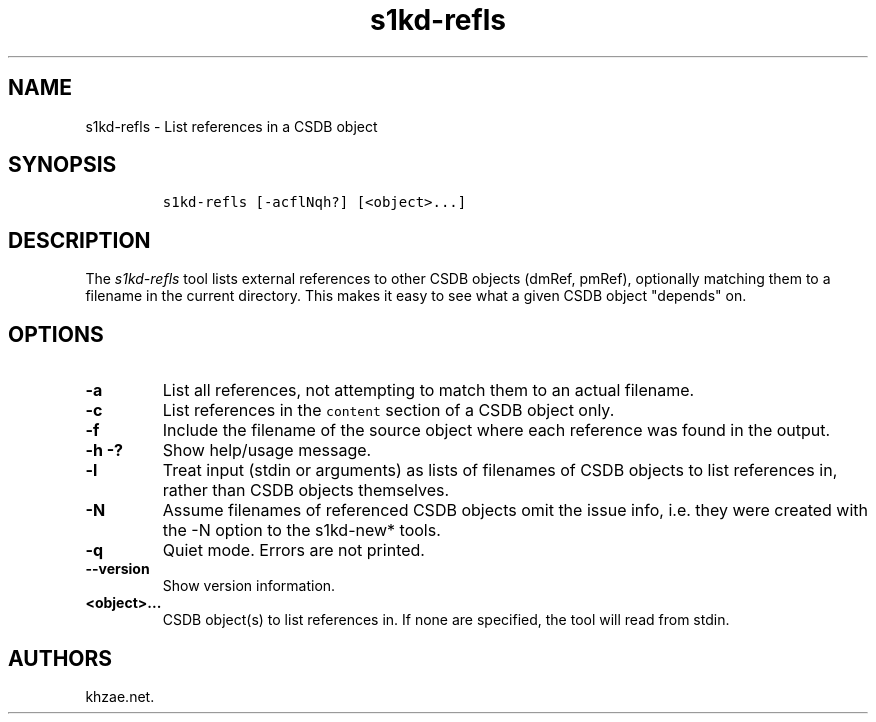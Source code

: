 .\" Automatically generated by Pandoc 1.19.2.1
.\"
.TH "s1kd\-refls" "1" "2018\-06\-30" "" "s1kd\-tools"
.hy
.SH NAME
.PP
s1kd\-refls \- List references in a CSDB object
.SH SYNOPSIS
.IP
.nf
\f[C]
s1kd\-refls\ [\-acflNqh?]\ [<object>...]
\f[]
.fi
.SH DESCRIPTION
.PP
The \f[I]s1kd\-refls\f[] tool lists external references to other CSDB
objects (dmRef, pmRef), optionally matching them to a filename in the
current directory.
This makes it easy to see what a given CSDB object "depends" on.
.SH OPTIONS
.TP
.B \-a
List all references, not attempting to match them to an actual filename.
.RS
.RE
.TP
.B \-c
List references in the \f[C]content\f[] section of a CSDB object only.
.RS
.RE
.TP
.B \-f
Include the filename of the source object where each reference was found
in the output.
.RS
.RE
.TP
.B \-h \-?
Show help/usage message.
.RS
.RE
.TP
.B \-l
Treat input (stdin or arguments) as lists of filenames of CSDB objects
to list references in, rather than CSDB objects themselves.
.RS
.RE
.TP
.B \-N
Assume filenames of referenced CSDB objects omit the issue info, i.e.
they were created with the \-N option to the s1kd\-new* tools.
.RS
.RE
.TP
.B \-q
Quiet mode.
Errors are not printed.
.RS
.RE
.TP
.B \-\-version
Show version information.
.RS
.RE
.TP
.B <object>...
CSDB object(s) to list references in.
If none are specified, the tool will read from stdin.
.RS
.RE
.SH AUTHORS
khzae.net.
